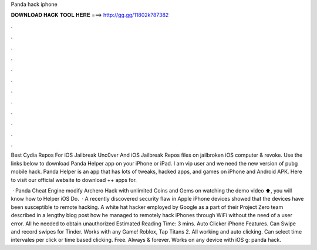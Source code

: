 Panda hack iphone



𝐃𝐎𝐖𝐍𝐋𝐎𝐀𝐃 𝐇𝐀𝐂𝐊 𝐓𝐎𝐎𝐋 𝐇𝐄𝐑𝐄 ===> http://gg.gg/11802k?87382



.



.



.



.



.



.



.



.



.



.



.



.

Best Cydia Repos For iOS Jailbreak Unc0ver And iOS Jailbreak Repos  files on jailbroken iOS  computer & revoke. Use the links below to download Panda Helper app on your iPhone or iPad. I am vip user and we need the new version of pubg mobile hack. Panda Helper is an app that has lots of tweaks, hacked apps, and games on iPhone and Android APK. Here to visit our official website to download ++ apps for.

 · Panda Cheat Engine modify Archero Hack with unlimited Coins and Gems on  watching the demo video ⬆️, you will know how to  Helper iOS Do.  · A recently discovered security flaw in Apple iPhone devices showed that the devices have been susceptible to remote hacking. A white hat hacker employed by Google as a part of their Project Zero team described in a lengthy blog post how he managed to remotely hack iPhones through WiFi without the need of a user error. All he needed to obtain unauthorized Estimated Reading Time: 3 mins. Auto Clicker iPhone Features. Can Swipe and record swipes for Tinder. Works with any Game! Roblox, Tap Titans 2. All working and auto clicking. Can select time intervales per click or time based clicking. Free. Always & forever. Works on any device with iOS g: panda hack.
